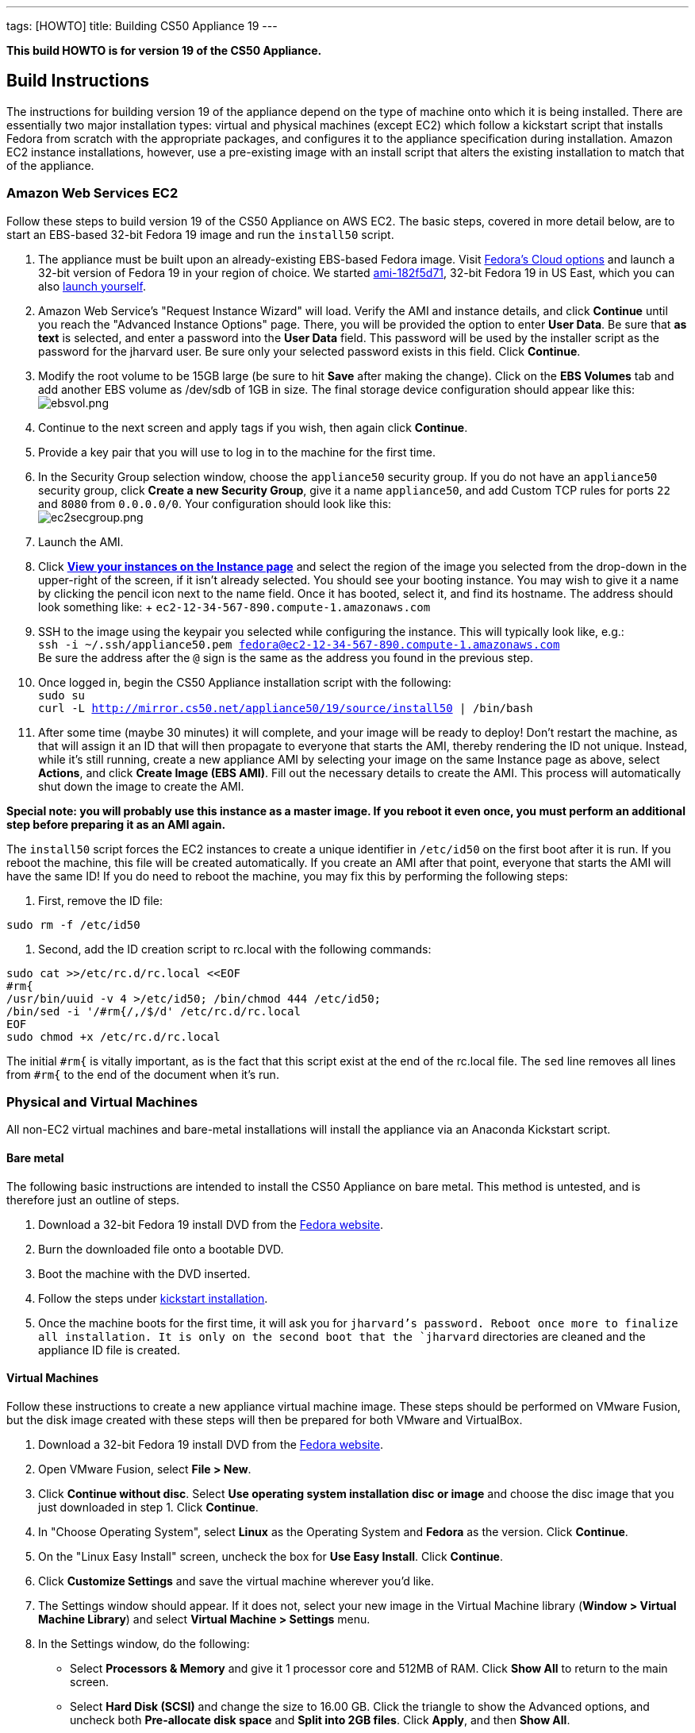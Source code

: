 ---
tags: [HOWTO]
title: Building CS50 Appliance 19
---

*This build HOWTO is for version 19 of the CS50 Appliance.*

== Build Instructions

The instructions for building version 19 of the appliance depend on the type of machine onto which it is being installed. There are essentially two major installation types: virtual and physical machines (except EC2) which follow a kickstart script that installs Fedora from scratch with the appropriate packages, and configures it to the appliance specification during installation. Amazon EC2 instance installations, however, use a pre-existing image with an install script that alters the existing installation to match that of the appliance.

=== Amazon Web Services EC2

Follow these steps to build version 19 of the CS50 Appliance on AWS EC2. The basic steps, covered in more detail below, are to start an EBS-based 32-bit Fedora 19 image and run the `install50` script.

1. The appliance must be built upon an already-existing EBS-based Fedora image. Visit http://fedoraproject.org/en/get-fedora-options#cloud[Fedora's Cloud options] and launch a 32-bit version of Fedora 19 in your region of choice. We started   https://console.aws.amazon.com/ec2/home?region=us-east-1#launchAmi=ami-182f5d71[ami-182f5d71], 32-bit Fedora 19 in US East, which you can also https://console.aws.amazon.com/ec2/home?region=us-east-1#launchAmi=ami-182f5d71[launch yourself].

2. Amazon Web Service's "Request Instance Wizard" will load. Verify the AMI and instance details, and click *Continue* until you reach the "Advanced Instance Options" page. There, you will be provided the option to enter *User Data*. Be sure that *as text* is selected, and enter a password into the *User Data* field. This password will be used by the installer script as the password for the jharvard user. Be sure only your selected password exists in this field. Click *Continue*.

3. Modify the root volume to be 15GB large (be sure to hit *Save* after making the change). Click on the *EBS Volumes* tab and add another EBS volume as /dev/sdb of 1GB in size. The final storage device configuration should appear like this: +
image:ebsvol.png[ebsvol.png,title="EBS Storage Device Configuration"]

4. Continue to the next screen and apply tags if you wish, then again click *Continue*.

5. Provide a key pair that you will use to log in to the machine for the first time.

6. In the Security Group selection window, choose the `appliance50` security group. If you do not have an `appliance50` security group, click *Create a new Security Group*, give it a name `appliance50`, and add Custom TCP rules for ports `22` and `8080` from `0.0.0.0/0`. Your configuration should look like this: +
image:ec2secgroup.png[ec2secgroup.png,"EC2 Security Group"]

7. Launch the AMI.

8.  Click https://console.aws.amazon.com/ec2/home?region=us-east-1#s=Instances[*View your instances on the Instance page*] and select the region of the image you selected from the drop-down in the upper-right of the screen, if it isn't already selected. You should see your booting instance. You may wish to give it a name by clicking the pencil icon next to the name field. Once it has booted, select it, and find its hostname. The address should look something like: + `ec2-12-34-567-890.compute-1.amazonaws.com`

9. SSH to the image using the keypair you selected while configuring the instance. This will typically look like, e.g.: +
`ssh -i ~/.ssh/appliance50.pem fedora@ec2-12-34-567-890.compute-1.amazonaws.com` +
Be sure the address after the `@` sign is the same as the address you found in the previous step.

10. Once logged in, begin the CS50 Appliance installation script with the following: +
`sudo su` +
`curl -L http://mirror.cs50.net/appliance50/19/source/install50 | /bin/bash`

11. After some time (maybe 30 minutes) it will complete, and your image will be ready to deploy! Don't restart the machine, as that will assign it an ID that will then propagate to everyone that starts the AMI, thereby rendering the ID not unique. Instead, while it's still running, create a new appliance AMI by selecting your image on the same Instance page as above, select *Actions*, and click *Create Image (EBS AMI)*. Fill out the necessary details to create the AMI. This process will automatically shut down the image to create the AMI.

*Special note: you will probably use this instance as a master image. If you reboot it even once, you must perform an additional step before preparing it as an AMI again.*

The `install50` script forces the EC2 instances to create a unique identifier in `/etc/id50` on the first boot after it is run. If you reboot the machine, this file will be created automatically. If you create an AMI after that point, everyone that starts the AMI will have the same ID! If you do need to reboot the machine, you may fix this by performing the following steps:

1. First, remove the ID file: +
[source,bash]
----
sudo rm -f /etc/id50
----

2. Second, add the ID creation script to rc.local with the following commands: +
[source,bash]
----
sudo cat >>/etc/rc.d/rc.local <<EOF
#rm{
/usr/bin/uuid -v 4 >/etc/id50; /bin/chmod 444 /etc/id50;
/bin/sed -i '/#rm{/,/$/d' /etc/rc.d/rc.local
EOF
sudo chmod +x /etc/rc.d/rc.local
----

The initial `#rm{` is vitally important, as is the fact that this script exist at the end of the rc.local file. The `sed` line removes all lines from `#rm{` to the end of the document when it's run.

=== Physical and Virtual Machines

All non-EC2 virtual machines and bare-metal installations will install the appliance via an Anaconda Kickstart script.

==== Bare metal

The following basic instructions are intended to install the CS50 Appliance on bare metal. This method is untested, and is therefore just an outline of steps.

1. Download a 32-bit Fedora 19 install DVD from the http://fedoraproject.org/en/get-fedora-options#formats[Fedora website].

2. Burn the downloaded file onto a bootable DVD.

3. Boot the machine with the DVD inserted.

4. Follow the steps under link:#kickstart_installation[kickstart installation].

5. Once the machine boots for the first time, it will ask you for `jharvard`'s password. Reboot once more to finalize all installation. It is only on the second boot that the `jharvard` directories are cleaned and the appliance ID file is created.

==== Virtual Machines

Follow these instructions to create a new appliance virtual machine image. These steps should be performed on VMware Fusion, but the disk image created with these steps will then be prepared for both VMware and VirtualBox.

1. Download a 32-bit Fedora 19 install DVD from the http://fedoraproject.org/en/get-fedora-options#formats[Fedora website].

2. Open VMware Fusion, select *File > New*.

3. Click *Continue without disc*. Select *Use operating system installation disc or image* and choose the disc image that you just downloaded in step 1. Click *Continue*.

4. In "Choose Operating System", select *Linux* as the Operating System and *Fedora* as the version. Click *Continue*.

5. On the "Linux Easy Install" screen, uncheck the box for *Use Easy Install*. Click *Continue*.

6. Click *Customize Settings* and save the virtual machine wherever you'd like.

7. The Settings window should appear. If it does not, select your new image in the Virtual Machine library (*Window > Virtual Machine Library*) and select *Virtual Machine > Settings* menu.

8. In the Settings window, do the following:

* Select *Processors & Memory* and give it 1 processor core and 512MB of RAM. Click *Show All* to return to the main screen.
* Select *Hard Disk (SCSI)* and change the size to 16.00 GB. Click the triangle to show the Advanced options, and uncheck both *Pre-allocate disk space* and *Split into 2GB files*. Click *Apply*, and then *Show All*.
* Click *Add Device*, select *Network Adapter*, and click *Private to My Mac*.
* Again, click *Add Device*, select *Network Adapter*, and click *Autodetect*. There needs to be a total of 3 network adapters.

9. Close the settings window and double-click your virtual machine in the Virtual Machine Library to run it.

10. Follow the steps under link:#kickstart_installation[kickstart installation].

11. After installation, be sure to shut the machine down without rebooting it. If you allowed the machine to boot, you must perform these steps again, or VMware-specific software will be installed for any releases you make with this appliance.

12. In the VMware Virtual Machine Library, right-click the image you just created and select *Show in Finder*.

13. Right-click the icon that is selected in the Finder and select *Show Package Contents*.

14. The `Virtual Disk.vmdk` file is the file that contains the fresh, pluripotent, image. In another directory, create two new folders: `appliance50-19-vmware` and `appliance50-19-vbox`, and copy this `Virtual Disk.vmdk` file into both directories. Rename this file `appliance50.vmdk` in both directories.

15. Into the `appliance50-19-vmware` directory, place a fresh copy of the http://mirror.cs50.net/appliance50/19/source/appliance50.vmx[appliance50.vmx] file. Into the `appliance50-19-vbox` directory, place a fresh copy of the http://mirror.cs50.net/appliance50/19/source/appliance50.ovf[appliance50.ovf] file. Each of the two directories should then have an `appliance50.vmdk` file and the definition file for their respective software.

16. Double-click the definition files and boot - only once - both versions in their respective virtual machine. This initial boot will take a few moments as the software tools are downloaded and installed. Once you type `jharvard`'s password once and see the desktop, shutdown the machine by clicking on the Menu button in the VM, select *Log Out*, and then *Shut Down*.

17. Finally, you are ready to package the machine! Make sure it is properly shut down and then find the virtual machine in the Finder (VMware: right-click the virtual machine in the Virtual Machine Library and select *Show in Finder*. VirtualBox: right-click the virtual machine in the Oracle VM VirtualBox Manager window and select *Show in Finder*). Take *only* the `appliance50.vmdk` file from each, and package it with a fresh version of the VMX or OVF file (as appropriate). This fresh version should be newly downloaded, as in step 15. You might move the VMDK file to a fresh directory that houses just the VMDK and the VMX or OVF, as appropriate. Finally, zip up the machine (`zip -r` in terminal), and it is ready to go!

[[kickstart_installation]]
==== Kickstart Installation

The kickstart installation method should be used to install the appliance on any machine (physical or virtual), except for EC2. Be sure to configure the virtual or physical machine via one of the instructions above before following these instructions.

1. On the Fedora 19 installation menu, hit the "escape" key on your keyboard. The menu appears like this:
image:installmenu.png[installmenu.png,title="EBS Storage Device Configuration"]

2. If you hit the escape button properly, you should see a prompt that says:
`boot: _` + +
Type the following into this prompt:
`linux ks=http://mirror.cs50.net/appliance50/19/source/appliance50.ks`

3. Hit he *Enter* key. The kickstart installation file will be downloaded and automatically run the install and update scripts. When it's finished, the installer will tell you it's completed and ask you to reboot the machine. If you are building a virtual disk image, do not reboot the machine and instead shut it down directly.
